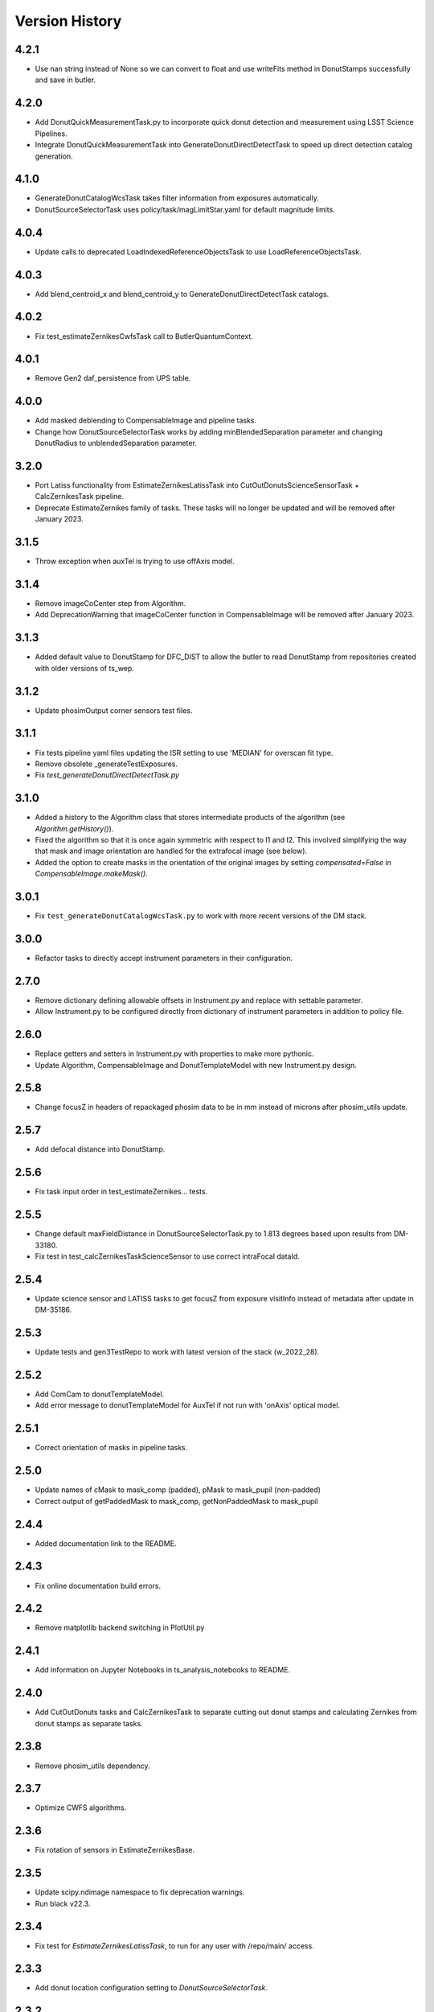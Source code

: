.. py:currentmodule:: lsst.ts.wep

.. _lsst.ts.wep-version_history:

##################
Version History
##################

.. _lsst.ts.wep-4.2.1:

-------------
4.2.1
-------------

* Use nan string instead of None so we can convert to float and use writeFits method in DonutStamps successfully and save in butler.

.. _lsst.ts.wep-4.2.0:

-------------
4.2.0
-------------

* Add DonutQuickMeasurementTask.py to incorporate quick donut detection and measurement using LSST Science Pipelines.
* Integrate DonutQuickMeasurementTask into GenerateDonutDirectDetectTask to speed up direct detection catalog generation.

.. _lsst.ts.wep-4.1.0:

-------------
4.1.0
-------------

* GenerateDonutCatalogWcsTask takes filter information from exposures automatically.
* DonutSourceSelectorTask uses policy/task/magLimitStar.yaml for default magnitude limits.

.. _lsst.ts.wep-4.0.4:

-------------
4.0.4
-------------

* Update calls to deprecated LoadIndexedReferenceObjectsTask to use LoadReferenceObjectsTask.

.. _lsst.ts.wep-4.0.3:

-------------
4.0.3
-------------

* Add blend_centroid_x and blend_centroid_y to GenerateDonutDirectDetectTask catalogs.

.. _lsst.ts.wep-4.0.2:

-------------
4.0.2
-------------

* Fix test_estimateZernikesCwfsTask call to ButlerQuantumContext.

.. _lsst.ts.wep-4.0.1:

-------------
4.0.1
-------------

* Remove Gen2 daf_persistence from UPS table.

.. _lsst.ts.wep-4.0.0:

-------------
4.0.0
-------------

* Add masked deblending to CompensableImage and pipeline tasks.
* Change how DonutSourceSelectorTask works by adding minBlendedSeparation parameter and changing DonutRadius to unblendedSeparation parameter.

.. _lsst.ts.wep-3.2.0:

-------------
3.2.0
-------------

* Port Latiss functionality from EstimateZernikesLatissTask into CutOutDonutsScienceSensorTask + CalcZernikesTask pipeline.
* Deprecate EstimateZernikes family of tasks. These tasks will no longer be updated and will be removed after January 2023.

.. _lsst.ts.wep-3.1.5:

-------------
3.1.5
-------------

* Throw exception when auxTel is trying to use offAxis model.

.. _lsst.ts.wep-3.1.4:

-------------
3.1.4
-------------

* Remove imageCoCenter step from Algorithm.
* Add DeprecationWarning that imageCoCenter function in CompensableImage will be removed after January 2023.

.. _lsst.ts.wep-3.1.3:

-------------
3.1.3
-------------

* Added default value to DonutStamp for DFC_DIST to allow the butler to read DonutStamp from repositories created with older versions of ts_wep.

.. _lsst.ts.wep-3.1.2:

-------------
3.1.2
-------------

* Update phosimOutput corner sensors test files.

.. _lsst.ts.wep-3.1.1:

-------------
3.1.1
-------------

* Fix tests pipeline yaml files updating the ISR setting to use 'MEDIAN' for overscan fit type.
* Remove obsolete _generateTestExposures.
* Fix `test_generateDonutDirectDetectTask.py`

.. _lsst.ts.wep-3.1.0:

-------------
3.1.0
-------------

* Added a history to the Algorithm class that stores intermediate products of the algorithm (see `Algorithm.getHistory()`).
* Fixed the algorithm so that it is once again symmetric with respect to I1 and I2.
  This involved simplifying the way that mask and image orientation are handled for the extrafocal image (see below).
* Added the option to create masks in the orientation of the original images by setting `compensated=False` in `CompensableImage.makeMask()`.

.. _lsst.ts.wep-3.0.1:

-------------
3.0.1
-------------

* Fix ``test_generateDonutCatalogWcsTask.py`` to work with more recent versions of the DM stack.

.. _lsst.ts.wep-3.0.0:

-------------
3.0.0
-------------

* Refactor tasks to directly accept instrument parameters in their configuration.

.. _lsst.ts.wep-2.7.0:

-------------
2.7.0
-------------

* Remove dictionary defining allowable offsets in Instrument.py and replace with settable parameter.
* Allow Instrument.py to be configured directly from dictionary of instrument parameters in addition to policy file.

.. _lsst.ts.wep-2.6.0:

-------------
2.6.0
-------------

* Replace getters and setters in Instrument.py with properties to make more pythonic.
* Update Algorithm, CompensableImage and DonutTemplateModel with new Instrument.py design.

.. _lsst.ts.wep-2.5.8:

-------------
2.5.8
-------------

* Change focusZ in headers of repackaged phosim data to be in mm instead of microns after phosim_utils update.

.. _lsst.ts.wep-2.5.7:

-------------
2.5.7
-------------

* Add defocal distance into DonutStamp.

.. _lsst.ts.wep-2.5.6:

-------------
2.5.6
-------------

* Fix task input order in test_estimateZernikes... tests.

.. _lsst.ts.wep-2.5.5:

-------------
2.5.5
-------------

* Change default maxFieldDistance in DonutSourceSelectorTask.py to 1.813 degrees based upon results from DM-33180.
* Fix test in test_calcZernikesTaskScienceSensor to use correct intraFocal dataId.

.. _lsst.ts.wep-2.5.4:

-------------
2.5.4
-------------

* Update science sensor and LATISS tasks to get focusZ from exposure visitInfo instead of metadata after update in DM-35186.

.. _lsst.ts.wep-2.5.3:

-------------
2.5.3
-------------

* Update tests and gen3TestRepo to work with latest version of the stack (w_2022_28).

.. _lsst.ts.wep-2.5.2:

-------------
2.5.2
-------------

* Add ComCam to donutTemplateModel.
* Add error message to donutTemplateModel for AuxTel if not run with 'onAxis' optical model.

.. _lsst.ts.wep-2.5.1:

-------------
2.5.1
-------------

* Correct orientation of masks in pipeline tasks.

.. _lsst.ts.wep-2.5.0:

-------------
2.5.0
-------------

* Update names of cMask to mask_comp (padded), pMask to mask_pupil (non-padded)
* Correct output of getPaddedMask to mask_comp, getNonPaddedMask to mask_pupil

.. _lsst.ts.wep-2.4.4:

-------------
2.4.4
-------------

* Added documentation link to the README.

.. _lsst.ts.wep-2.4.3:

-------------
2.4.3
-------------

* Fix online documentation build errors.

.. _lsst.ts.wep-2.4.2:

-------------
2.4.2
-------------

* Remove matplotlib backend switching in PlotUtil.py

.. _lsst.ts.wep-2.4.1:

-------------
2.4.1
-------------

* Add information on Jupyter Notebooks in ts_analysis_notebooks to README.

.. _lsst.ts.wep-2.4.0:

-------------
2.4.0
-------------

* Add CutOutDonuts tasks and CalcZernikesTask to separate cutting out donut stamps and calculating Zernikes from donut stamps as separate tasks.

.. _lsst.ts.wep-2.3.8:

-------------
2.3.8
-------------

* Remove phosim_utils dependency.

.. _lsst.ts.wep-2.3.7:

-------------
2.3.7
-------------

* Optimize CWFS algorithms.

.. _lsst.ts.wep-2.3.6:

-------------
2.3.6
-------------

* Fix rotation of sensors in EstimateZernikesBase.

.. _lsst.ts.wep-2.3.5:

-------------
2.3.5
-------------

* Update scipy.ndimage namespace to fix deprecation warnings.
* Run black v22.3.

.. _lsst.ts.wep-2.3.4:

-------------
2.3.4
-------------

* Fix test for `EstimateZernikesLatissTask`, to run for any user with /repo/main/ access.

.. _lsst.ts.wep-2.3.3:

-------------
2.3.3
-------------

* Add donut location configuration setting to `DonutSourceSelectorTask`.

.. _lsst.ts.wep-2.3.2:

-------------
2.3.2
-------------

* Change `CombineZernikesSigmaClip` to use the more robust `mad_std` standard deviation algorithm.
* Add `maxZernClip` configuration parameter to `CombineZernikesSigmaClip`.
* Change `CombineZernikes` metadata to use integer flags.

.. _lsst.ts.wep-2.3.1:

-------------
2.3.1
-------------

* Rely on GalSim for Zernike and Cartesian polynomial evaluation.

.. _lsst.ts.wep-2.3.0:

-------------
2.3.0
-------------

* Add `EstimateZernikesLatissTask` to process auxTel data
* Add `GenerateDonutDirectDetectTask` to find donuts with template fitting
* Add choices for binary image creation in `DonutDetector`
* Add `getCamType` and `getDefocalDisInMm` to `Utility`
* Add donut template for auxTel in  `DonutTemplateModel`

.. _lsst.ts.wep-2.2.4:

-------------
2.2.4
-------------

* Update Jenkinsfile to always pull the image before new builds and improve cleanup stages to make build more robust.

.. _lsst.ts.wep-2.2.3:

-------------
2.2.3
-------------

* Change `EstimateZernikesCwfsTask` to be able to accept only a single pair of wavefront sensors.
* Remove `runQuantum` function from `EstimateZernikesScienceSensorTask` since it does not add any functionality now that the task gets the camera from the butler.

.. _lsst.ts.wep-2.2.2:

-------------
2.2.2
-------------

* Update functions marked deprecated as of stack version `w_2022_06`.

.. _lsst.ts.wep-2.2.1:

-------------
2.2.1
-------------

* Distinguish AuxTel ZWO camera from LATISS

.. _lsst.ts.wep-2.2.0:

-------------
2.2.0
-------------

* Add CombineZernikes...Tasks that combine the Zernike coefficients from multiple donut pairs into a single set of coefficients.

.. _lsst.ts.wep-2.1.4:

-------------
2.1.4
-------------

* Remove `timeMethod` deprecation warnings and use static calibration camera.

.. _lsst.ts.wep-2.1.3:

-------------
2.1.3
-------------

* Fix maxBlended parameter in DonutSourceSelectorTask and improve tests to check this configuration setting.

.. _lsst.ts.wep-2.1.2:

-------------
2.1.2
-------------

* Make sure catalogs from GenerateDonutCatalog...Tasks have same columns.

.. _lsst.ts.wep-2.1.1:

-------------
2.1.1
-------------

* Get camera from the butler when running pipeline tasks.

.. _lsst.ts.wep-2.1.0:

-------------
2.1.0
-------------

* Refactor GenerateDonutCatalog*.py tasks.
* Update EstimateZernikes...Tasks after DonutCatalog refactor.

.. _lsst.ts.wep-2.0.4:

-------------
2.0.4
-------------

* Add DonutSourceSelectorTask to task module.

.. _lsst.ts.wep-2.0.3:

-------------
2.0.3
-------------

* Add RefCatalogInterface to task module.

.. _lsst.ts.wep-2.0.2:

-------------
2.0.2
-------------

* Patch to work with weekly `w_2022_2`:
    * `loadSkyCircle` no longer returns centroid column, use `loadPixelBox` instead.

.. _lsst.ts.wep-2.0.1:

-------------
2.0.1
-------------

* Patch to work with latest weekly.
* Update Jenkinsfile for CI job:
    * git command is no longer working after the latest update on our Jenkins server.
    * update path to plantuml.

.. _lsst.ts.wep-2.0.0:

-------------
2.0.0
-------------

* Removed code not used in Gen3 Pipelines.

.. _lsst.ts.wep-1.8.2:

-------------
1.8.2
-------------

* Removed CreatePhosimDonutTemplates.py and moved to `ts_phosim`.

.. _lsst.ts.wep-1.8.1:

-------------
1.8.1
-------------

* Get sensor orientation and field position directly from camera through new DonutStamp objects instead of using SourceProcessor.
* Fix rotation of postage stamps sent to WFEsti.

.. _lsst.ts.wep-1.8.0:

-------------
1.8.0
-------------

* Refactored DonutStamp.py and added ability to recreate masks as afwImage.Mask objects.

.. _lsst.ts.wep-1.7.10:

-------------
1.7.10
-------------

* Save outputZernikes for pairs of wavefront detectors not just a single output for all detectors.

.. _lsst.ts.wep-1.7.9:

-------------
1.7.9
-------------

* Remove _shiftCenterWfs from Source Processor.

.. _lsst.ts.wep-1.7.8:

-------------
1.7.8
-------------

* Update stamp rotations to work with CWFS.

.. _lsst.ts.wep-1.7.7:

-------------
1.7.7
-------------

* Update focalplanelayout.txt with new Euler angle for SW0 sensors.

.. _lsst.ts.wep-1.7.6:

-------------
1.7.6
-------------
* Update donutStamp with archive property.
* Add `LSSTCam/calib` to collections path in test Gen3 pipelines.

.. _lsst.ts.wep-1.7.5:

-------------
1.7.5
-------------

* Break generic pieces of GenerateDonutCatalogOnlineTask.py into GenerateDonutCatalogOnlineBase.py
* Add GenerateDonutCatalogWcsTask.py to calculate donut catalogs when WCS is available

.. _lsst.ts.wep-1.7.4:

-------------
1.7.4
-------------

* Remove old e-image corner wavefront sensor files.
* Add updated corner wavefront sensor test data.
* Add CWFS Zernikes code and tests.

.. _lsst.ts.wep-1.7.3:

-------------
1.7.3
-------------

* Break generic pieces of EstimateZernikesFamTask.py into EstimateZernikesBase.py

.. _lsst.ts.wep-1.7.2:

-------------
1.7.2
-------------

* Fix ``append`` and ``extend`` methods in ``DonutStamps.py``.
* Update tests in ``test_donutStamps.py`` to properly check ``append`` and ``extend`` methods.

.. _lsst.ts.wep-1.7.1:

-------------
1.7.1
-------------

* Update ``FOCUSZ`` parameter in test data.

.. _lsst.ts.wep-1.7.0:

-------------
1.7.0
-------------

* Replace ``WcsSol`` by DM's wcs code in ``GenerateDonutCatalogOnlineTask``.
* Fix intra/extra zernike selection.

.. _lsst.ts.wep-1.6.9:

-------------
1.6.9
-------------

* Add focusz as an argument to repackagePhosimImages in CreatePhosimDonutTemplates.py

.. _lsst.ts.wep-1.6.8:

-------------
1.6.8
-------------

* Return both raw and averaged Zernikes to Butler repository in EstimateZernikesFamTask.py.

.. _lsst.ts.wep-1.6.7:

-------------
1.6.7
-------------

* Fix flake error and update Jenkinsfile

.. _lsst.ts.wep-1.6.6:

-------------
1.6.6
-------------

* Remove 90 degree offset from WcsSol.py now that phosim headers are updated.

.. _lsst.ts.wep-1.6.5:

-------------
1.6.5
-------------

* Use `FOCUSZ` header information in EstimateZernikesFamTask.py.

.. _lsst.ts.wep-1.6.4:

-------------
1.6.4
-------------

* Add EstimateZernikesFamTask.py to calculate Zernike coefficients in full-array mode through a Gen 3 pipeline.

.. _lsst.ts.wep-1.6.3:

-------------
1.6.3
-------------

* Add DonutStamp and DonutStamps storage classes to hold postage stamps of donuts.

.. _lsst.ts.wep-1.6.2:

-------------
1.6.2
-------------

* Update ROTANG header in realComcam test files

.. _lsst.ts.wep-1.6.1:

-------------
1.6.1
-------------

* Update GenerateDonutCatalogOnlineTask.py to get instrument directly from pipeline configuration.
* Setup `ctrl_mpexec` package in Jenkinsfile so tests can run `pipetask` command.

.. _lsst.ts.wep-1.6.0:

-------------
1.6.0
-------------

* Create new task module
* Add GenerateDonutCatalogOnlineTask.py in task module
* Add `tests/testData/gen3TestRepo` as sample Gen 3 repo for testing

.. _lsst.ts.wep-1.5.9:

-------------
1.5.9
-------------

* Build and upload documentation as part of the CI job.
* Use develop-env image for the CI job, due to the need of java to build the documentation.
* Disable concurrent builds.
* Fix docstring in `SourceSelector.connect` method.

.. _lsst.ts.wep-1.5.8:

-------------
1.5.8
-------------

* Reformat the code by `black` v20.8b1.

.. _lsst.ts.wep-1.5.7:

-------------
1.5.7
-------------

* Update import of `DetectorType`.

.. _lsst.ts.wep-1.5.6:

-------------
1.5.6
-------------

* Reformat code with `black`.

.. _lsst.ts.wep-1.5.5:

-------------
1.5.5
-------------

* Add `DonutDetector` class.

.. _lsst.ts.wep-1.5.4:

-------------
1.5.4
-------------

* Update to using ``LsstCamMapper`` and new geometry, including ``focalplanelayout.txt``

.. _lsst.ts.wep-1.5.3:

-------------
1.5.3
-------------

* Add ``DonutTemplatePhosim`` class.
* Add ``CreatePhosimDonutTemplates`` class and add ``bin.src/runCreatePhosimDonutTemplates.py``

.. _lsst.ts.wep-1.5.2:

-------------
1.5.2
-------------

* Fix the ``ZernikeMaskedFit()`` when passing masked data

.. _lsst.ts.wep-1.5.1:

-------------
1.5.1
-------------

* Add donut template classes to make templates for ``CentroidConvolveTemplate``.
* Add ``DonutTemplateFactory``, ``DonutTemplateDefault``, and ``DonutTemplateModel``.

.. _lsst.ts.wep-1.5.0:

-------------
1.5.0
-------------

* Add ``CentroidConvolveTemplate`` as a new centroid finding method.

.. _lsst.ts.wep-1.4.9:

-------------
1.4.9
-------------

* Unify the line ending to LF.

.. _lsst.ts.wep-1.4.8:

-------------
1.4.8
-------------

* Remove the ``abbrevDectectorName()`` and ``expandDetectorName()``.
* Remove the unused arguments of ``epoch``, ``includeDistortion``, and ``mjd`` in WCS related functions.
* Fix the ``calcWfErr()`` for the **LsstCamMapper**.

.. _lsst.ts.wep-1.4.7:

-------------
1.4.7
-------------

* Remove ``sims`` and ``obs_lsstSim`` dependencies.
* Update WCS code to use ``obs_lsst``.

.. _lsst.ts.wep-1.4.6:

-------------
1.4.6
-------------

* Use the ``sims_w_2020_38``.

.. _lsst.ts.wep-1.4.5:

-------------
1.4.5
-------------

* Use the ``sims_w_2020_36``.
* Support the LSST full-array mode (FAM). Add the classes of **BaseCwfsTestCase** and **BaseBscTestCase**.
* Put the limits of star's magnitude into a configuration file.
* Remove the serialization functions in **FilterType** enum.

.. _lsst.ts.wep-1.4.4:

-------------
1.4.4
-------------

* Use the ``pybind11`` instead of ``cython``.
* Add the ``clang-format`` check to ``.githooks``.

.. _lsst.ts.wep-1.4.3:

-------------
1.4.3
-------------

* Reformat the code by ``black``.
* Add the ``black`` check to ``.githooks``.
* Ignore ``flake8`` check of E203 ans W503 for the ``black``.
* Use the ``sims_w_2020_21``.

.. _lsst.ts.wep-1.4.2:

-------------
1.4.2
-------------

* Improved handling of IO errors - catch more OS Errors instead of only file not exists.

.. _lsst.ts.wep-1.4.1:

-------------
1.4.1
-------------

* Add the function to recenter the donut image with the template.
* Add the instrument and test data of auxilirary telescope.

.. _lsst.ts.wep-1.4.0:

-------------
1.4.0
-------------

* Use the ``sims_w_2020_15``.
* Use the factory pattern for deblend module.

.. _lsst.ts.wep-1.3.9:

-------------
1.3.9
-------------

* Use the ``sims_w_2020_14``.

.. _lsst.ts.wep-1.3.8:

-------------
1.3.8
-------------

* Use the ``sims_w_2020_07``.

.. _lsst.ts.wep-1.3.7:

-------------
1.3.7
-------------

* Use the ``sims_w_2020_06``.
* Skip two tests in **test_butlerWrapper.py** and **test_camIsrWrapper.py** for the bugs in upstream.
* Feedback to DM team.

.. _lsst.ts.wep-1.3.6:

-------------
1.3.6
-------------

* Use the ``sims_w_2020_04``.

.. _lsst.ts.wep-1.3.5:

-------------
1.3.5
-------------

* Use the ``sims_w_2019_50``.

.. _lsst.ts.wep-1.3.4:

-------------
1.3.4
-------------

* Use the ``sims_w_2019_38``.

.. _lsst.ts.wep-1.3.3:

-------------
1.3.3
-------------

* Use the ``sims_w_2019_31``.
* Remove the ``conda`` package installation in **Jenkinsfile**.
* Update the permission of workspace after the unit test.

.. _lsst.ts.wep-1.3.2:

-------------
1.3.2
-------------

* Use the ``sims_w_2019_29``.
* Add the unit tests of ``cwfs`` module to check the outputs of cython related code.
* Move the ``plotImage()`` from **Tool.py** to **PlotUtil.py**.
* Install the ``ipython`` in **Jenkinsfile** to make the test environment to be consistent with the development.

.. _lsst.ts.wep-1.3.1:

-------------
1.3.1
-------------

* Use the factory pattern for centroid find algorithms.
* Move the **SensorWavefrontError** class of ``ts_ofc`` to here.

.. _lsst.ts.wep-1.3.0:

-------------
1.3.0
-------------

* Use ``sims_w_2019_24``.
* Support the eimage.
* Enable to update and save the setting file.

.. _lsst.ts.wep-1.2.9:

-------------
1.2.9
-------------

* Use ``sims_w_2019_22``.
* Adapt the new version of ``ip_isr`` that fixes the bug that can not do the ISR continuously.

.. _lsst.ts.wep-1.2.8:

-------------
1.2.8
-------------

* Use ``sims_w_2019_20``.

.. _lsst.ts.wep-1.2.7:

-------------
1.2.7
-------------

* Put the default BSC path and sky file path in default ``yaml`` file.
* Concrete **WEPCalculation** class will connect and disconnect the database at each query.
* Use ``sims_w_2019_18``.

.. _lsst.ts.wep-1.2.6:

-------------
1.2.6
-------------

* Utilize the interface classes to main telescope active optics system (MTAOS).
* Use ``sims_w_2019_17``.

.. _lsst.ts.wep-1.2.5:

-------------
1.2.5
-------------

* Support the ``documenteer``.

.. _lsst.ts.wep-1.2.4:

-------------
1.2.4
-------------

* Use the ``yaml`` format for configuration files of ``cwfs`` module.
* Use ``sims_w_2019_15``.

.. _lsst.ts.wep-1.2.3:

-------------
1.2.3
-------------

* Add the ``eups`` as the package manager.
* Use ``sims_w_2019_12``.

.. _lsst.ts.wep-1.2.2:

-------------
1.2.2
-------------

* Add the **RawExpData** class and update the related functions.

.. _lsst.ts.wep-1.2.1:

-------------
1.2.1
-------------

* Add the interface to **MTAOS** in ``ctrlIntf`` module.

.. _lsst.ts.wep-1.1.1:

-------------
1.1.1
-------------

* Updated to use the scientific pipeline of ``sims_w_2019_02``.
* Add the referece filter type.

.. _lsst.ts.wep-1.1.0:

-------------
1.1.0
-------------

* Updated the WEP to use the ``obs_lsst`` and scientific pipeline of ``sims_w_2018_47``.
* The ``phosim_utils`` is used to repackage the PhoSim output amplifer images to the format of multi-extention FITS.

.. _lsst.ts.wep-1.0.1:

-------------
1.0.1
-------------

* Updated the WEP to use the obs_lsst and scientific pipeline of ``sims_w_2018_47``.
* The phosim_utils is used to repackage the PhoSim output amplifer images to the format of multi-extention FITS.

.. _lsst.ts.wep-1.0.0:

-------------
1.0.0
-------------

* Finished the WEP in totally ideal condition with the scientific pipeline v.14.
